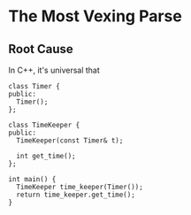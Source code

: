* The Most Vexing Parse
** Root Cause
   In C++, it's universal that
#+BEGIN_SRC c++
  class Timer {
  public:
    Timer();
  };

  class TimeKeeper {
  public:
    TimeKeeper(const Timer& t);

    int get_time();
  };

  int main() {
    TimeKeeper time_keeper(Timer());
    return time_keeper.get_time();
  }
#+END_SRC
